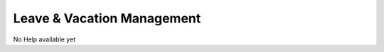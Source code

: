 ===========================
Leave & Vacation Management
===========================

No Help available yet
